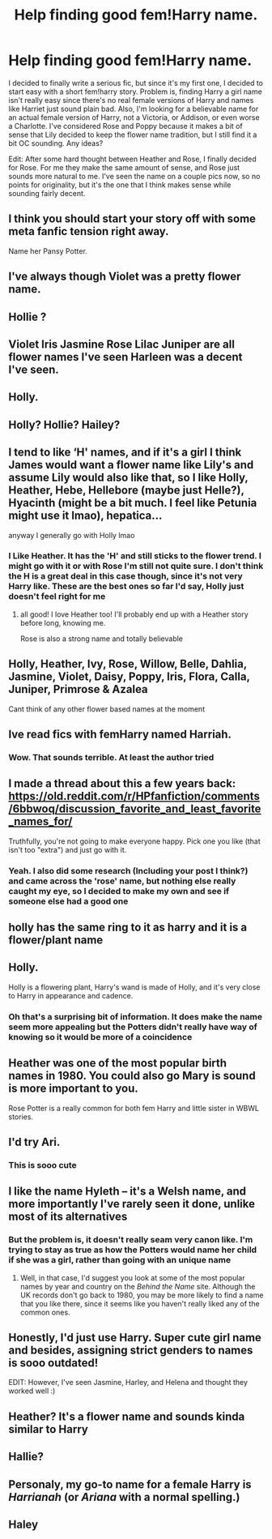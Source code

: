 #+TITLE: Help finding good fem!Harry name.

* Help finding good fem!Harry name.
:PROPERTIES:
:Author: sherbsnut
:Score: 4
:DateUnix: 1605285698.0
:DateShort: 2020-Nov-13
:FlairText: Discussion
:END:
I decided to finally write a serious fic, but since it's my first one, I decided to start easy with a short fem!harry story. Problem is, finding Harry a girl name isn't really easy since there's no real female versions of Harry and names like Harriet just sound plain bad. Also, I'm looking for a believable name for an actual female version of Harry, not a Victoria, or Addison, or even worse a Charlotte. I've considered Rose and Poppy because it makes a bit of sense that Lily decided to keep the flower name tradition, but I still find it a bit OC sounding. Any ideas?

Edit: After some hard thought between Heather and Rose, I finally decided for Rose. For me they make the same amount of sense, and Rose just sounds more natural to me. I've seen the name on a couple pics now, so no points for originality, but it's the one that I think makes sense while sounding fairly decent.


** I think you should start your story off with some meta fanfic tension right away.

Name her Pansy Potter.
:PROPERTIES:
:Author: dratnon
:Score: 16
:DateUnix: 1605292037.0
:DateShort: 2020-Nov-13
:END:


** I've always though Violet was a pretty flower name.
:PROPERTIES:
:Author: Welfycat
:Score: 11
:DateUnix: 1605287125.0
:DateShort: 2020-Nov-13
:END:


** Hollie ?
:PROPERTIES:
:Author: Bleepbloopbotz2
:Score: 9
:DateUnix: 1605285806.0
:DateShort: 2020-Nov-13
:END:


** Violet Iris Jasmine Rose Lilac Juniper are all flower names I've seen Harleen was a decent I've seen.
:PROPERTIES:
:Author: Aniki356
:Score: 4
:DateUnix: 1605287438.0
:DateShort: 2020-Nov-13
:END:


** Holly.
:PROPERTIES:
:Author: Sweet_Xocoatl
:Score: 3
:DateUnix: 1605322394.0
:DateShort: 2020-Nov-14
:END:


** Holly? Hollie? Hailey?
:PROPERTIES:
:Author: MrMagmaplayz
:Score: 5
:DateUnix: 1605340292.0
:DateShort: 2020-Nov-14
:END:


** I tend to like ‘H' names, and if it's a girl I think James would want a flower name like Lily's and assume Lily would also like that, so I like Holly, Heather, Hebe, Hellebore (maybe just Helle?), Hyacinth (might be a bit much. I feel like Petunia might use it lmao), hepatica...

anyway I generally go with Holly lmao
:PROPERTIES:
:Author: karigan_g
:Score: 5
:DateUnix: 1605288975.0
:DateShort: 2020-Nov-13
:END:

*** I Like Heather. It has the 'H' and still sticks to the flower trend. I might go with it or with Rose I'm still not quite sure. I don't think the H is a great deal in this case though, since it's not very Harry like. These are the best ones so far I'd say, Holly just doesn't feel right for me
:PROPERTIES:
:Author: sherbsnut
:Score: 2
:DateUnix: 1605290124.0
:DateShort: 2020-Nov-13
:END:

**** all good! I love Heather too! I'll probably end up with a Heather story before long, knowing me.

Rose is also a strong name and totally believable
:PROPERTIES:
:Author: karigan_g
:Score: 1
:DateUnix: 1605292072.0
:DateShort: 2020-Nov-13
:END:


** Holly, Heather, Ivy, Rose, Willow, Belle, Dahlia, Jasmine, Violet, Daisy, Poppy, Iris, Flora, Calla, Juniper, Primrose & Azalea

Cant think of any other flower based names at the moment
:PROPERTIES:
:Author: Corvidae_Nyx
:Score: 2
:DateUnix: 1605287792.0
:DateShort: 2020-Nov-13
:END:


** Ive read fics with femHarry named Harriah.
:PROPERTIES:
:Author: half__blood__prince
:Score: 2
:DateUnix: 1605289724.0
:DateShort: 2020-Nov-13
:END:

*** Wow. That sounds terrible. At least the author tried
:PROPERTIES:
:Author: sherbsnut
:Score: 10
:DateUnix: 1605289991.0
:DateShort: 2020-Nov-13
:END:


** I made a thread about this a few years back: [[https://old.reddit.com/r/HPfanfiction/comments/6bbwoq/discussion_favorite_and_least_favorite_names_for/]]

Truthfully, you're not going to make everyone happy. Pick one you like (that isn't too "extra") and just go with it.
:PROPERTIES:
:Author: NouvelleVoix
:Score: 2
:DateUnix: 1605299198.0
:DateShort: 2020-Nov-13
:END:

*** Yeah. I also did some research (Including your post I think?) and came across the 'rose' name, but nothing else really caught my eye, so I decided to make my own and see if someone else had a good one
:PROPERTIES:
:Author: sherbsnut
:Score: 1
:DateUnix: 1605401138.0
:DateShort: 2020-Nov-15
:END:


** holly has the same ring to it as harry and it is a flower/plant name
:PROPERTIES:
:Author: LilyPotter123
:Score: 2
:DateUnix: 1605327723.0
:DateShort: 2020-Nov-14
:END:


** Holly.

Holly is a flowering plant, Harry's wand is made of Holly, and it's very close to Harry in appearance and cadence.
:PROPERTIES:
:Author: JamUsagi
:Score: 2
:DateUnix: 1605382849.0
:DateShort: 2020-Nov-14
:END:

*** Oh that's a surprising bit of information. It does make the name seem more appealing but the Potters didn't really have way of knowing so it would be more of a coincidence
:PROPERTIES:
:Author: sherbsnut
:Score: 1
:DateUnix: 1605401236.0
:DateShort: 2020-Nov-15
:END:


** Heather was one of the most popular birth names in 1980. You could also go Mary is sound is more important to you.

Rose Potter is a really common for both fem Harry and little sister in WBWL stories.
:PROPERTIES:
:Author: horrorshowjack
:Score: 2
:DateUnix: 1605398429.0
:DateShort: 2020-Nov-15
:END:


** I'd try Ari.
:PROPERTIES:
:Author: 100beep
:Score: 2
:DateUnix: 1605289299.0
:DateShort: 2020-Nov-13
:END:

*** This is sooo cute
:PROPERTIES:
:Author: hermioneish
:Score: 1
:DateUnix: 1605299622.0
:DateShort: 2020-Nov-14
:END:


** I like the name Hyleth -- it's a Welsh name, and more importantly I've rarely seen it done, unlike most of its alternatives
:PROPERTIES:
:Author: kayjayme813
:Score: 2
:DateUnix: 1605301813.0
:DateShort: 2020-Nov-14
:END:

*** But the problem is, it doesn't really seam very canon like. I'm trying to stay as true as how the Potters would name her child if she was a girl, rather than going with an unique name
:PROPERTIES:
:Author: sherbsnut
:Score: 1
:DateUnix: 1605400985.0
:DateShort: 2020-Nov-15
:END:

**** Well, in that case, I'd suggest you look at some of the most popular names by year and country on the /Behind the Name/ site. Although the UK records don't go back to 1980, you may be more likely to find a name that you like there, since it seems like you haven't really liked any of the common ones.
:PROPERTIES:
:Author: kayjayme813
:Score: 2
:DateUnix: 1605401595.0
:DateShort: 2020-Nov-15
:END:


** Honestly, I'd just use Harry. Super cute girl name and besides, assigning strict genders to names is sooo outdated!

EDIT: However, I've seen Jasmine, Harley, and Helena and thought they worked well :)
:PROPERTIES:
:Author: hermioneish
:Score: 2
:DateUnix: 1605299604.0
:DateShort: 2020-Nov-14
:END:


** Heather? It's a flower name and sounds kinda similar to Harry
:PROPERTIES:
:Author: The_Loud_War_Cry18
:Score: 1
:DateUnix: 1605287502.0
:DateShort: 2020-Nov-13
:END:


** Hallie?
:PROPERTIES:
:Author: manatee-vs-walrus
:Score: 1
:DateUnix: 1605318842.0
:DateShort: 2020-Nov-14
:END:


** Personaly, my go-to name for a female Harry is */Harrianah/* (or */Ariana/* with a normal spelling.)
:PROPERTIES:
:Author: Maksimme
:Score: 1
:DateUnix: 1610143715.0
:DateShort: 2021-Jan-09
:END:


** Haley
:PROPERTIES:
:Author: carelesslazy
:Score: 0
:DateUnix: 1605290411.0
:DateShort: 2020-Nov-13
:END:
